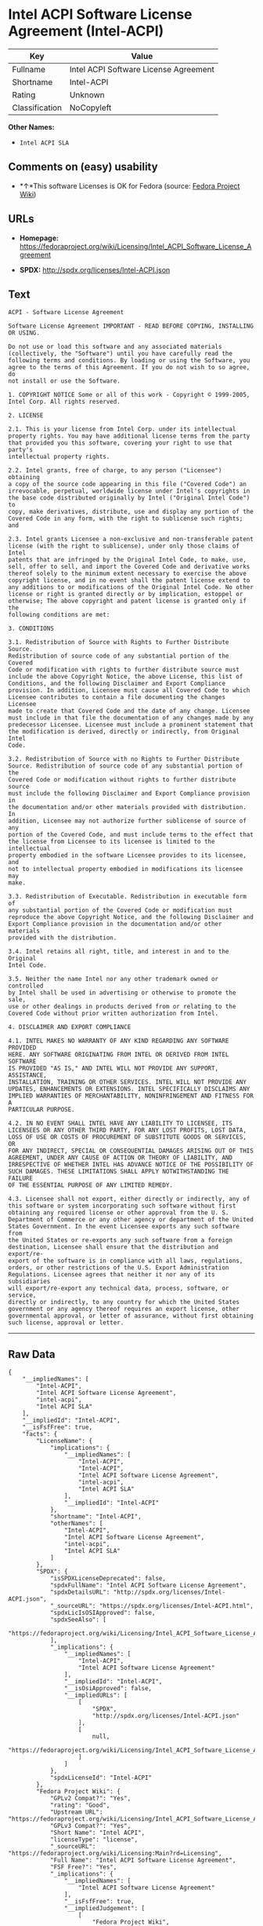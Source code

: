 * Intel ACPI Software License Agreement (Intel-ACPI)

| Key              | Value                                   |
|------------------+-----------------------------------------|
| Fullname         | Intel ACPI Software License Agreement   |
| Shortname        | Intel-ACPI                              |
| Rating           | Unknown                                 |
| Classification   | NoCopyleft                              |

*Other Names:*

- =Intel ACPI SLA=

** Comments on (easy) usability

- *↑*This software Licenses is OK for Fedora (source:
  [[https://fedoraproject.org/wiki/Licensing:Main?rd=Licensing][Fedora
  Project Wiki]])

** URLs

- *Homepage:*
  https://fedoraproject.org/wiki/Licensing/Intel_ACPI_Software_License_Agreement

- *SPDX:* http://spdx.org/licenses/Intel-ACPI.json

** Text

#+BEGIN_EXAMPLE
    ACPI - Software License Agreement

    Software License Agreement IMPORTANT - READ BEFORE COPYING, INSTALLING
    OR USING.

    Do not use or load this software and any associated materials
    (collectively, the "Software") until you have carefully read the
    following terms and conditions. By loading or using the Software, you
    agree to the terms of this Agreement. If you do not wish to so agree, do
    not install or use the Software.

    1. COPYRIGHT NOTICE Some or all of this work - Copyright © 1999-2005,
    Intel Corp. All rights reserved.

    2. LICENSE

    2.1. This is your license from Intel Corp. under its intellectual
    property rights. You may have additional license terms from the party
    that provided you this software, covering your right to use that party's
    intellectual property rights.

    2.2. Intel grants, free of charge, to any person ("Licensee") obtaining
    a copy of the source code appearing in this file ("Covered Code") an
    irrevocable, perpetual, worldwide license under Intel's copyrights in
    the base code distributed originally by Intel ("Original Intel Code") to
    copy, make derivatives, distribute, use and display any portion of the
    Covered Code in any form, with the right to sublicense such rights; and

    2.3. Intel grants Licensee a non-exclusive and non-transferable patent
    license (with the right to sublicense), under only those claims of Intel
    patents that are infringed by the Original Intel Code, to make, use,
    sell, offer to sell, and import the Covered Code and derivative works
    thereof solely to the minimum extent necessary to exercise the above
    copyright license, and in no event shall the patent license extend to
    any additions to or modifications of the Original Intel Code. No other
    license or right is granted directly or by implication, estoppel or
    otherwise; The above copyright and patent license is granted only if the
    following conditions are met:

    3. CONDITIONS

    3.1. Redistribution of Source with Rights to Further Distribute Source.
    Redistribution of source code of any substantial portion of the Covered
    Code or modification with rights to further distribute source must
    include the above Copyright Notice, the above License, this list of
    Conditions, and the following Disclaimer and Export Compliance
    provision. In addition, Licensee must cause all Covered Code to which
    Licensee contributes to contain a file documenting the changes Licensee
    made to create that Covered Code and the date of any change. Licensee
    must include in that file the documentation of any changes made by any
    predecessor Licensee. Licensee must include a prominent statement that
    the modification is derived, directly or indirectly, from Original Intel
    Code.

    3.2. Redistribution of Source with no Rights to Further Distribute
    Source. Redistribution of source code of any substantial portion of the
    Covered Code or modification without rights to further distribute source
    must include the following Disclaimer and Export Compliance provision in
    the documentation and/or other materials provided with distribution. In
    addition, Licensee may not authorize further sublicense of source of any
    portion of the Covered Code, and must include terms to the effect that
    the license from Licensee to its licensee is limited to the intellectual
    property embodied in the software Licensee provides to its licensee, and
    not to intellectual property embodied in modifications its licensee may
    make.

    3.3. Redistribution of Executable. Redistribution in executable form of
    any substantial portion of the Covered Code or modification must
    reproduce the above Copyright Notice, and the following Disclaimer and
    Export Compliance provision in the documentation and/or other materials
    provided with the distribution.

    3.4. Intel retains all right, title, and interest in and to the Original
    Intel Code.

    3.5. Neither the name Intel nor any other trademark owned or controlled
    by Intel shall be used in advertising or otherwise to promote the sale,
    use or other dealings in products derived from or relating to the
    Covered Code without prior written authorization from Intel.

    4. DISCLAIMER AND EXPORT COMPLIANCE

    4.1. INTEL MAKES NO WARRANTY OF ANY KIND REGARDING ANY SOFTWARE PROVIDED
    HERE. ANY SOFTWARE ORIGINATING FROM INTEL OR DERIVED FROM INTEL SOFTWARE
    IS PROVIDED "AS IS," AND INTEL WILL NOT PROVIDE ANY SUPPORT, ASSISTANCE,
    INSTALLATION, TRAINING OR OTHER SERVICES. INTEL WILL NOT PROVIDE ANY
    UPDATES, ENHANCEMENTS OR EXTENSIONS. INTEL SPECIFICALLY DISCLAIMS ANY
    IMPLIED WARRANTIES OF MERCHANTABILITY, NONINFRINGEMENT AND FITNESS FOR A
    PARTICULAR PURPOSE.

    4.2. IN NO EVENT SHALL INTEL HAVE ANY LIABILITY TO LICENSEE, ITS
    LICENSEES OR ANY OTHER THIRD PARTY, FOR ANY LOST PROFITS, LOST DATA,
    LOSS OF USE OR COSTS OF PROCUREMENT OF SUBSTITUTE GOODS OR SERVICES, OR
    FOR ANY INDIRECT, SPECIAL OR CONSEQUENTIAL DAMAGES ARISING OUT OF THIS
    AGREEMENT, UNDER ANY CAUSE OF ACTION OR THEORY OF LIABILITY, AND
    IRRESPECTIVE OF WHETHER INTEL HAS ADVANCE NOTICE OF THE POSSIBILITY OF
    SUCH DAMAGES. THESE LIMITATIONS SHALL APPLY NOTWITHSTANDING THE FAILURE
    OF THE ESSENTIAL PURPOSE OF ANY LIMITED REMEDY.

    4.3. Licensee shall not export, either directly or indirectly, any of
    this software or system incorporating such software without first
    obtaining any required license or other approval from the U. S.
    Department of Commerce or any other agency or department of the United
    States Government. In the event Licensee exports any such software from
    the United States or re-exports any such software from a foreign
    destination, Licensee shall ensure that the distribution and export/re-
    export of the software is in compliance with all laws, regulations,
    orders, or other restrictions of the U.S. Export Administration
    Regulations. Licensee agrees that neither it nor any of its subsidiaries
    will export/re-export any technical data, process, software, or service,
    directly or indirectly, to any country for which the United States
    government or any agency thereof requires an export license, other
    governmental approval, or letter of assurance, without first obtaining
    such license, approval or letter.
#+END_EXAMPLE

--------------

** Raw Data

#+BEGIN_EXAMPLE
    {
        "__impliedNames": [
            "Intel-ACPI",
            "Intel ACPI Software License Agreement",
            "intel-acpi",
            "Intel ACPI SLA"
        ],
        "__impliedId": "Intel-ACPI",
        "__isFsfFree": true,
        "facts": {
            "LicenseName": {
                "implications": {
                    "__impliedNames": [
                        "Intel-ACPI",
                        "Intel-ACPI",
                        "Intel ACPI Software License Agreement",
                        "intel-acpi",
                        "Intel ACPI SLA"
                    ],
                    "__impliedId": "Intel-ACPI"
                },
                "shortname": "Intel-ACPI",
                "otherNames": [
                    "Intel-ACPI",
                    "Intel ACPI Software License Agreement",
                    "intel-acpi",
                    "Intel ACPI SLA"
                ]
            },
            "SPDX": {
                "isSPDXLicenseDeprecated": false,
                "spdxFullName": "Intel ACPI Software License Agreement",
                "spdxDetailsURL": "http://spdx.org/licenses/Intel-ACPI.json",
                "_sourceURL": "https://spdx.org/licenses/Intel-ACPI.html",
                "spdxLicIsOSIApproved": false,
                "spdxSeeAlso": [
                    "https://fedoraproject.org/wiki/Licensing/Intel_ACPI_Software_License_Agreement"
                ],
                "_implications": {
                    "__impliedNames": [
                        "Intel-ACPI",
                        "Intel ACPI Software License Agreement"
                    ],
                    "__impliedId": "Intel-ACPI",
                    "__isOsiApproved": false,
                    "__impliedURLs": [
                        [
                            "SPDX",
                            "http://spdx.org/licenses/Intel-ACPI.json"
                        ],
                        [
                            null,
                            "https://fedoraproject.org/wiki/Licensing/Intel_ACPI_Software_License_Agreement"
                        ]
                    ]
                },
                "spdxLicenseId": "Intel-ACPI"
            },
            "Fedora Project Wiki": {
                "GPLv2 Compat?": "Yes",
                "rating": "Good",
                "Upstream URL": "https://fedoraproject.org/wiki/Licensing/Intel_ACPI_Software_License_Agreement",
                "GPLv3 Compat?": "Yes",
                "Short Name": "Intel ACPI",
                "licenseType": "license",
                "_sourceURL": "https://fedoraproject.org/wiki/Licensing:Main?rd=Licensing",
                "Full Name": "Intel ACPI Software License Agreement",
                "FSF Free?": "Yes",
                "_implications": {
                    "__impliedNames": [
                        "Intel ACPI Software License Agreement"
                    ],
                    "__isFsfFree": true,
                    "__impliedJudgement": [
                        [
                            "Fedora Project Wiki",
                            {
                                "tag": "PositiveJudgement",
                                "contents": "This software Licenses is OK for Fedora"
                            }
                        ]
                    ]
                }
            },
            "Scancode": {
                "otherUrls": null,
                "homepageUrl": "https://fedoraproject.org/wiki/Licensing/Intel_ACPI_Software_License_Agreement",
                "shortName": "Intel ACPI SLA",
                "textUrls": null,
                "text": "ACPI - Software License Agreement\n\nSoftware License Agreement IMPORTANT - READ BEFORE COPYING, INSTALLING\nOR USING.\n\nDo not use or load this software and any associated materials\n(collectively, the \"Software\") until you have carefully read the\nfollowing terms and conditions. By loading or using the Software, you\nagree to the terms of this Agreement. If you do not wish to so agree, do\nnot install or use the Software.\n\n1. COPYRIGHT NOTICE Some or all of this work - Copyright ÃÂ© 1999-2005,\nIntel Corp. All rights reserved.\n\n2. LICENSE\n\n2.1. This is your license from Intel Corp. under its intellectual\nproperty rights. You may have additional license terms from the party\nthat provided you this software, covering your right to use that party's\nintellectual property rights.\n\n2.2. Intel grants, free of charge, to any person (\"Licensee\") obtaining\na copy of the source code appearing in this file (\"Covered Code\") an\nirrevocable, perpetual, worldwide license under Intel's copyrights in\nthe base code distributed originally by Intel (\"Original Intel Code\") to\ncopy, make derivatives, distribute, use and display any portion of the\nCovered Code in any form, with the right to sublicense such rights; and\n\n2.3. Intel grants Licensee a non-exclusive and non-transferable patent\nlicense (with the right to sublicense), under only those claims of Intel\npatents that are infringed by the Original Intel Code, to make, use,\nsell, offer to sell, and import the Covered Code and derivative works\nthereof solely to the minimum extent necessary to exercise the above\ncopyright license, and in no event shall the patent license extend to\nany additions to or modifications of the Original Intel Code. No other\nlicense or right is granted directly or by implication, estoppel or\notherwise; The above copyright and patent license is granted only if the\nfollowing conditions are met:\n\n3. CONDITIONS\n\n3.1. Redistribution of Source with Rights to Further Distribute Source.\nRedistribution of source code of any substantial portion of the Covered\nCode or modification with rights to further distribute source must\ninclude the above Copyright Notice, the above License, this list of\nConditions, and the following Disclaimer and Export Compliance\nprovision. In addition, Licensee must cause all Covered Code to which\nLicensee contributes to contain a file documenting the changes Licensee\nmade to create that Covered Code and the date of any change. Licensee\nmust include in that file the documentation of any changes made by any\npredecessor Licensee. Licensee must include a prominent statement that\nthe modification is derived, directly or indirectly, from Original Intel\nCode.\n\n3.2. Redistribution of Source with no Rights to Further Distribute\nSource. Redistribution of source code of any substantial portion of the\nCovered Code or modification without rights to further distribute source\nmust include the following Disclaimer and Export Compliance provision in\nthe documentation and/or other materials provided with distribution. In\naddition, Licensee may not authorize further sublicense of source of any\nportion of the Covered Code, and must include terms to the effect that\nthe license from Licensee to its licensee is limited to the intellectual\nproperty embodied in the software Licensee provides to its licensee, and\nnot to intellectual property embodied in modifications its licensee may\nmake.\n\n3.3. Redistribution of Executable. Redistribution in executable form of\nany substantial portion of the Covered Code or modification must\nreproduce the above Copyright Notice, and the following Disclaimer and\nExport Compliance provision in the documentation and/or other materials\nprovided with the distribution.\n\n3.4. Intel retains all right, title, and interest in and to the Original\nIntel Code.\n\n3.5. Neither the name Intel nor any other trademark owned or controlled\nby Intel shall be used in advertising or otherwise to promote the sale,\nuse or other dealings in products derived from or relating to the\nCovered Code without prior written authorization from Intel.\n\n4. DISCLAIMER AND EXPORT COMPLIANCE\n\n4.1. INTEL MAKES NO WARRANTY OF ANY KIND REGARDING ANY SOFTWARE PROVIDED\nHERE. ANY SOFTWARE ORIGINATING FROM INTEL OR DERIVED FROM INTEL SOFTWARE\nIS PROVIDED \"AS IS,\" AND INTEL WILL NOT PROVIDE ANY SUPPORT, ASSISTANCE,\nINSTALLATION, TRAINING OR OTHER SERVICES. INTEL WILL NOT PROVIDE ANY\nUPDATES, ENHANCEMENTS OR EXTENSIONS. INTEL SPECIFICALLY DISCLAIMS ANY\nIMPLIED WARRANTIES OF MERCHANTABILITY, NONINFRINGEMENT AND FITNESS FOR A\nPARTICULAR PURPOSE.\n\n4.2. IN NO EVENT SHALL INTEL HAVE ANY LIABILITY TO LICENSEE, ITS\nLICENSEES OR ANY OTHER THIRD PARTY, FOR ANY LOST PROFITS, LOST DATA,\nLOSS OF USE OR COSTS OF PROCUREMENT OF SUBSTITUTE GOODS OR SERVICES, OR\nFOR ANY INDIRECT, SPECIAL OR CONSEQUENTIAL DAMAGES ARISING OUT OF THIS\nAGREEMENT, UNDER ANY CAUSE OF ACTION OR THEORY OF LIABILITY, AND\nIRRESPECTIVE OF WHETHER INTEL HAS ADVANCE NOTICE OF THE POSSIBILITY OF\nSUCH DAMAGES. THESE LIMITATIONS SHALL APPLY NOTWITHSTANDING THE FAILURE\nOF THE ESSENTIAL PURPOSE OF ANY LIMITED REMEDY.\n\n4.3. Licensee shall not export, either directly or indirectly, any of\nthis software or system incorporating such software without first\nobtaining any required license or other approval from the U. S.\nDepartment of Commerce or any other agency or department of the United\nStates Government. In the event Licensee exports any such software from\nthe United States or re-exports any such software from a foreign\ndestination, Licensee shall ensure that the distribution and export/re-\nexport of the software is in compliance with all laws, regulations,\norders, or other restrictions of the U.S. Export Administration\nRegulations. Licensee agrees that neither it nor any of its subsidiaries\nwill export/re-export any technical data, process, software, or service,\ndirectly or indirectly, to any country for which the United States\ngovernment or any agency thereof requires an export license, other\ngovernmental approval, or letter of assurance, without first obtaining\nsuch license, approval or letter.",
                "category": "Permissive",
                "osiUrl": null,
                "owner": "Intel Corporation",
                "_sourceURL": "https://github.com/nexB/scancode-toolkit/blob/develop/src/licensedcode/data/licenses/intel-acpi.yml",
                "key": "intel-acpi",
                "name": "Intel ACPI Software License Agreement",
                "spdxId": "Intel-ACPI",
                "_implications": {
                    "__impliedNames": [
                        "intel-acpi",
                        "Intel ACPI SLA",
                        "Intel-ACPI"
                    ],
                    "__impliedId": "Intel-ACPI",
                    "__impliedCopyleft": [
                        [
                            "Scancode",
                            "NoCopyleft"
                        ]
                    ],
                    "__calculatedCopyleft": "NoCopyleft",
                    "__impliedText": "ACPI - Software License Agreement\n\nSoftware License Agreement IMPORTANT - READ BEFORE COPYING, INSTALLING\nOR USING.\n\nDo not use or load this software and any associated materials\n(collectively, the \"Software\") until you have carefully read the\nfollowing terms and conditions. By loading or using the Software, you\nagree to the terms of this Agreement. If you do not wish to so agree, do\nnot install or use the Software.\n\n1. COPYRIGHT NOTICE Some or all of this work - Copyright Â© 1999-2005,\nIntel Corp. All rights reserved.\n\n2. LICENSE\n\n2.1. This is your license from Intel Corp. under its intellectual\nproperty rights. You may have additional license terms from the party\nthat provided you this software, covering your right to use that party's\nintellectual property rights.\n\n2.2. Intel grants, free of charge, to any person (\"Licensee\") obtaining\na copy of the source code appearing in this file (\"Covered Code\") an\nirrevocable, perpetual, worldwide license under Intel's copyrights in\nthe base code distributed originally by Intel (\"Original Intel Code\") to\ncopy, make derivatives, distribute, use and display any portion of the\nCovered Code in any form, with the right to sublicense such rights; and\n\n2.3. Intel grants Licensee a non-exclusive and non-transferable patent\nlicense (with the right to sublicense), under only those claims of Intel\npatents that are infringed by the Original Intel Code, to make, use,\nsell, offer to sell, and import the Covered Code and derivative works\nthereof solely to the minimum extent necessary to exercise the above\ncopyright license, and in no event shall the patent license extend to\nany additions to or modifications of the Original Intel Code. No other\nlicense or right is granted directly or by implication, estoppel or\notherwise; The above copyright and patent license is granted only if the\nfollowing conditions are met:\n\n3. CONDITIONS\n\n3.1. Redistribution of Source with Rights to Further Distribute Source.\nRedistribution of source code of any substantial portion of the Covered\nCode or modification with rights to further distribute source must\ninclude the above Copyright Notice, the above License, this list of\nConditions, and the following Disclaimer and Export Compliance\nprovision. In addition, Licensee must cause all Covered Code to which\nLicensee contributes to contain a file documenting the changes Licensee\nmade to create that Covered Code and the date of any change. Licensee\nmust include in that file the documentation of any changes made by any\npredecessor Licensee. Licensee must include a prominent statement that\nthe modification is derived, directly or indirectly, from Original Intel\nCode.\n\n3.2. Redistribution of Source with no Rights to Further Distribute\nSource. Redistribution of source code of any substantial portion of the\nCovered Code or modification without rights to further distribute source\nmust include the following Disclaimer and Export Compliance provision in\nthe documentation and/or other materials provided with distribution. In\naddition, Licensee may not authorize further sublicense of source of any\nportion of the Covered Code, and must include terms to the effect that\nthe license from Licensee to its licensee is limited to the intellectual\nproperty embodied in the software Licensee provides to its licensee, and\nnot to intellectual property embodied in modifications its licensee may\nmake.\n\n3.3. Redistribution of Executable. Redistribution in executable form of\nany substantial portion of the Covered Code or modification must\nreproduce the above Copyright Notice, and the following Disclaimer and\nExport Compliance provision in the documentation and/or other materials\nprovided with the distribution.\n\n3.4. Intel retains all right, title, and interest in and to the Original\nIntel Code.\n\n3.5. Neither the name Intel nor any other trademark owned or controlled\nby Intel shall be used in advertising or otherwise to promote the sale,\nuse or other dealings in products derived from or relating to the\nCovered Code without prior written authorization from Intel.\n\n4. DISCLAIMER AND EXPORT COMPLIANCE\n\n4.1. INTEL MAKES NO WARRANTY OF ANY KIND REGARDING ANY SOFTWARE PROVIDED\nHERE. ANY SOFTWARE ORIGINATING FROM INTEL OR DERIVED FROM INTEL SOFTWARE\nIS PROVIDED \"AS IS,\" AND INTEL WILL NOT PROVIDE ANY SUPPORT, ASSISTANCE,\nINSTALLATION, TRAINING OR OTHER SERVICES. INTEL WILL NOT PROVIDE ANY\nUPDATES, ENHANCEMENTS OR EXTENSIONS. INTEL SPECIFICALLY DISCLAIMS ANY\nIMPLIED WARRANTIES OF MERCHANTABILITY, NONINFRINGEMENT AND FITNESS FOR A\nPARTICULAR PURPOSE.\n\n4.2. IN NO EVENT SHALL INTEL HAVE ANY LIABILITY TO LICENSEE, ITS\nLICENSEES OR ANY OTHER THIRD PARTY, FOR ANY LOST PROFITS, LOST DATA,\nLOSS OF USE OR COSTS OF PROCUREMENT OF SUBSTITUTE GOODS OR SERVICES, OR\nFOR ANY INDIRECT, SPECIAL OR CONSEQUENTIAL DAMAGES ARISING OUT OF THIS\nAGREEMENT, UNDER ANY CAUSE OF ACTION OR THEORY OF LIABILITY, AND\nIRRESPECTIVE OF WHETHER INTEL HAS ADVANCE NOTICE OF THE POSSIBILITY OF\nSUCH DAMAGES. THESE LIMITATIONS SHALL APPLY NOTWITHSTANDING THE FAILURE\nOF THE ESSENTIAL PURPOSE OF ANY LIMITED REMEDY.\n\n4.3. Licensee shall not export, either directly or indirectly, any of\nthis software or system incorporating such software without first\nobtaining any required license or other approval from the U. S.\nDepartment of Commerce or any other agency or department of the United\nStates Government. In the event Licensee exports any such software from\nthe United States or re-exports any such software from a foreign\ndestination, Licensee shall ensure that the distribution and export/re-\nexport of the software is in compliance with all laws, regulations,\norders, or other restrictions of the U.S. Export Administration\nRegulations. Licensee agrees that neither it nor any of its subsidiaries\nwill export/re-export any technical data, process, software, or service,\ndirectly or indirectly, to any country for which the United States\ngovernment or any agency thereof requires an export license, other\ngovernmental approval, or letter of assurance, without first obtaining\nsuch license, approval or letter.",
                    "__impliedURLs": [
                        [
                            "Homepage",
                            "https://fedoraproject.org/wiki/Licensing/Intel_ACPI_Software_License_Agreement"
                        ]
                    ]
                }
            }
        },
        "__impliedJudgement": [
            [
                "Fedora Project Wiki",
                {
                    "tag": "PositiveJudgement",
                    "contents": "This software Licenses is OK for Fedora"
                }
            ]
        ],
        "__impliedCopyleft": [
            [
                "Scancode",
                "NoCopyleft"
            ]
        ],
        "__calculatedCopyleft": "NoCopyleft",
        "__isOsiApproved": false,
        "__impliedText": "ACPI - Software License Agreement\n\nSoftware License Agreement IMPORTANT - READ BEFORE COPYING, INSTALLING\nOR USING.\n\nDo not use or load this software and any associated materials\n(collectively, the \"Software\") until you have carefully read the\nfollowing terms and conditions. By loading or using the Software, you\nagree to the terms of this Agreement. If you do not wish to so agree, do\nnot install or use the Software.\n\n1. COPYRIGHT NOTICE Some or all of this work - Copyright Â© 1999-2005,\nIntel Corp. All rights reserved.\n\n2. LICENSE\n\n2.1. This is your license from Intel Corp. under its intellectual\nproperty rights. You may have additional license terms from the party\nthat provided you this software, covering your right to use that party's\nintellectual property rights.\n\n2.2. Intel grants, free of charge, to any person (\"Licensee\") obtaining\na copy of the source code appearing in this file (\"Covered Code\") an\nirrevocable, perpetual, worldwide license under Intel's copyrights in\nthe base code distributed originally by Intel (\"Original Intel Code\") to\ncopy, make derivatives, distribute, use and display any portion of the\nCovered Code in any form, with the right to sublicense such rights; and\n\n2.3. Intel grants Licensee a non-exclusive and non-transferable patent\nlicense (with the right to sublicense), under only those claims of Intel\npatents that are infringed by the Original Intel Code, to make, use,\nsell, offer to sell, and import the Covered Code and derivative works\nthereof solely to the minimum extent necessary to exercise the above\ncopyright license, and in no event shall the patent license extend to\nany additions to or modifications of the Original Intel Code. No other\nlicense or right is granted directly or by implication, estoppel or\notherwise; The above copyright and patent license is granted only if the\nfollowing conditions are met:\n\n3. CONDITIONS\n\n3.1. Redistribution of Source with Rights to Further Distribute Source.\nRedistribution of source code of any substantial portion of the Covered\nCode or modification with rights to further distribute source must\ninclude the above Copyright Notice, the above License, this list of\nConditions, and the following Disclaimer and Export Compliance\nprovision. In addition, Licensee must cause all Covered Code to which\nLicensee contributes to contain a file documenting the changes Licensee\nmade to create that Covered Code and the date of any change. Licensee\nmust include in that file the documentation of any changes made by any\npredecessor Licensee. Licensee must include a prominent statement that\nthe modification is derived, directly or indirectly, from Original Intel\nCode.\n\n3.2. Redistribution of Source with no Rights to Further Distribute\nSource. Redistribution of source code of any substantial portion of the\nCovered Code or modification without rights to further distribute source\nmust include the following Disclaimer and Export Compliance provision in\nthe documentation and/or other materials provided with distribution. In\naddition, Licensee may not authorize further sublicense of source of any\nportion of the Covered Code, and must include terms to the effect that\nthe license from Licensee to its licensee is limited to the intellectual\nproperty embodied in the software Licensee provides to its licensee, and\nnot to intellectual property embodied in modifications its licensee may\nmake.\n\n3.3. Redistribution of Executable. Redistribution in executable form of\nany substantial portion of the Covered Code or modification must\nreproduce the above Copyright Notice, and the following Disclaimer and\nExport Compliance provision in the documentation and/or other materials\nprovided with the distribution.\n\n3.4. Intel retains all right, title, and interest in and to the Original\nIntel Code.\n\n3.5. Neither the name Intel nor any other trademark owned or controlled\nby Intel shall be used in advertising or otherwise to promote the sale,\nuse or other dealings in products derived from or relating to the\nCovered Code without prior written authorization from Intel.\n\n4. DISCLAIMER AND EXPORT COMPLIANCE\n\n4.1. INTEL MAKES NO WARRANTY OF ANY KIND REGARDING ANY SOFTWARE PROVIDED\nHERE. ANY SOFTWARE ORIGINATING FROM INTEL OR DERIVED FROM INTEL SOFTWARE\nIS PROVIDED \"AS IS,\" AND INTEL WILL NOT PROVIDE ANY SUPPORT, ASSISTANCE,\nINSTALLATION, TRAINING OR OTHER SERVICES. INTEL WILL NOT PROVIDE ANY\nUPDATES, ENHANCEMENTS OR EXTENSIONS. INTEL SPECIFICALLY DISCLAIMS ANY\nIMPLIED WARRANTIES OF MERCHANTABILITY, NONINFRINGEMENT AND FITNESS FOR A\nPARTICULAR PURPOSE.\n\n4.2. IN NO EVENT SHALL INTEL HAVE ANY LIABILITY TO LICENSEE, ITS\nLICENSEES OR ANY OTHER THIRD PARTY, FOR ANY LOST PROFITS, LOST DATA,\nLOSS OF USE OR COSTS OF PROCUREMENT OF SUBSTITUTE GOODS OR SERVICES, OR\nFOR ANY INDIRECT, SPECIAL OR CONSEQUENTIAL DAMAGES ARISING OUT OF THIS\nAGREEMENT, UNDER ANY CAUSE OF ACTION OR THEORY OF LIABILITY, AND\nIRRESPECTIVE OF WHETHER INTEL HAS ADVANCE NOTICE OF THE POSSIBILITY OF\nSUCH DAMAGES. THESE LIMITATIONS SHALL APPLY NOTWITHSTANDING THE FAILURE\nOF THE ESSENTIAL PURPOSE OF ANY LIMITED REMEDY.\n\n4.3. Licensee shall not export, either directly or indirectly, any of\nthis software or system incorporating such software without first\nobtaining any required license or other approval from the U. S.\nDepartment of Commerce or any other agency or department of the United\nStates Government. In the event Licensee exports any such software from\nthe United States or re-exports any such software from a foreign\ndestination, Licensee shall ensure that the distribution and export/re-\nexport of the software is in compliance with all laws, regulations,\norders, or other restrictions of the U.S. Export Administration\nRegulations. Licensee agrees that neither it nor any of its subsidiaries\nwill export/re-export any technical data, process, software, or service,\ndirectly or indirectly, to any country for which the United States\ngovernment or any agency thereof requires an export license, other\ngovernmental approval, or letter of assurance, without first obtaining\nsuch license, approval or letter.",
        "__impliedURLs": [
            [
                "SPDX",
                "http://spdx.org/licenses/Intel-ACPI.json"
            ],
            [
                null,
                "https://fedoraproject.org/wiki/Licensing/Intel_ACPI_Software_License_Agreement"
            ],
            [
                "Homepage",
                "https://fedoraproject.org/wiki/Licensing/Intel_ACPI_Software_License_Agreement"
            ]
        ]
    }
#+END_EXAMPLE